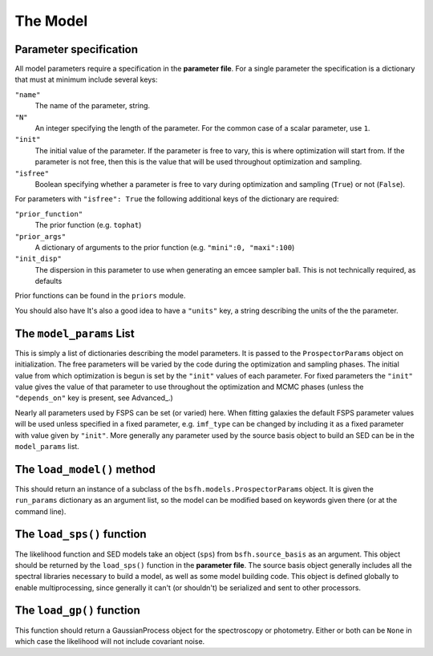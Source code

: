 The Model
=========

Parameter specification
-------------------------------

All model parameters require a specification in the **parameter file**.
For a single parameter the specification is a dictionary that must at minimum include several keys:

``"name"``
    The name of the parameter, string.

``"N"``
    An integer specifying the length of the parameter.
    For the common case of a scalar parameter, use ``1``.

``"init"``
    The initial value of the parameter.
    If the parameter is free to vary, this is where optimization will start from.
    If the parameter is not free, then this is the value that will be used throughout optimization and sampling.

``"isfree"``
    Boolean specifying whether a parameter is free to vary during
    optimization and sampling (``True``) or not (``False``).

For parameters with ``"isfree": True`` the following additional keys of the dictionary are required:

``"prior_function"``
    The prior function (e.g. ``tophat``)

``"prior_args"``
    A dictionary of arguments to the prior function (e.g. ``"mini":0, "maxi":100``)    

``"init_disp"``
    The dispersion in this parameter to use when generating an emcee sampler ball.  This is not technically required, as defaults 
Prior functions can be found in the ``priors`` module.

You should also have
It's also a good idea to have a ``"units"`` key, a string describing the units of the the parameter.


The ``model_params`` List
-------------------------------------

This is simply a list of dictionaries describing the model parameters.
It is passed to the ``ProspectorParams`` object on initialization.
The free parameters will be varied by the code during the optimization and sampling phases.
The initial value from which optimization is begun is set by the ``"init"`` values of each parameter.
For fixed parameters the ``"init"`` value gives the value of that parameter to use throughout the optimization and MCMC phases
(unless the ``"depends_on"`` key is present, see Advanced_.)

Nearly all parameters used by FSPS can be set (or varied) here.
When fitting galaxies the default FSPS parameter values will be used unless specified in a fixed parameter,
e.g. ``imf_type`` can be changed by including it as a fixed parameter with value given by ``"init"``.
More generally any parameter used by the source basis object to build an SED can be in the ``model_params`` list.


The ``load_model()`` method
------------------------------------------

This should return an instance of a subclass of the ``bsfh.models.ProspectorParams`` object.
It is given the ``run_params`` dictionary as an argument list,
so the model can be modified based on keywords given there (or at the command line).


The ``load_sps()`` function
-------------------------------------

The likelihood function and SED models take an object (``sps``) from  ``bsfh.source_basis`` as an argument.
This object should be returned by the ``load_sps()`` function in the **parameter file**.
The source basis object generally includes all the spectral libraries necessary to build a model,
as well as some model building code.
This object is defined globally to enable multiprocessing, since generally it can't (or shouldn't) be serialized
and sent to other processors.


The ``load_gp()`` function
-------------------------------------

This function should return a GaussianProcess object for the spectroscopy or photometry.
Either or both can be ``None`` in which case the likelihood will not include covariant noise.
